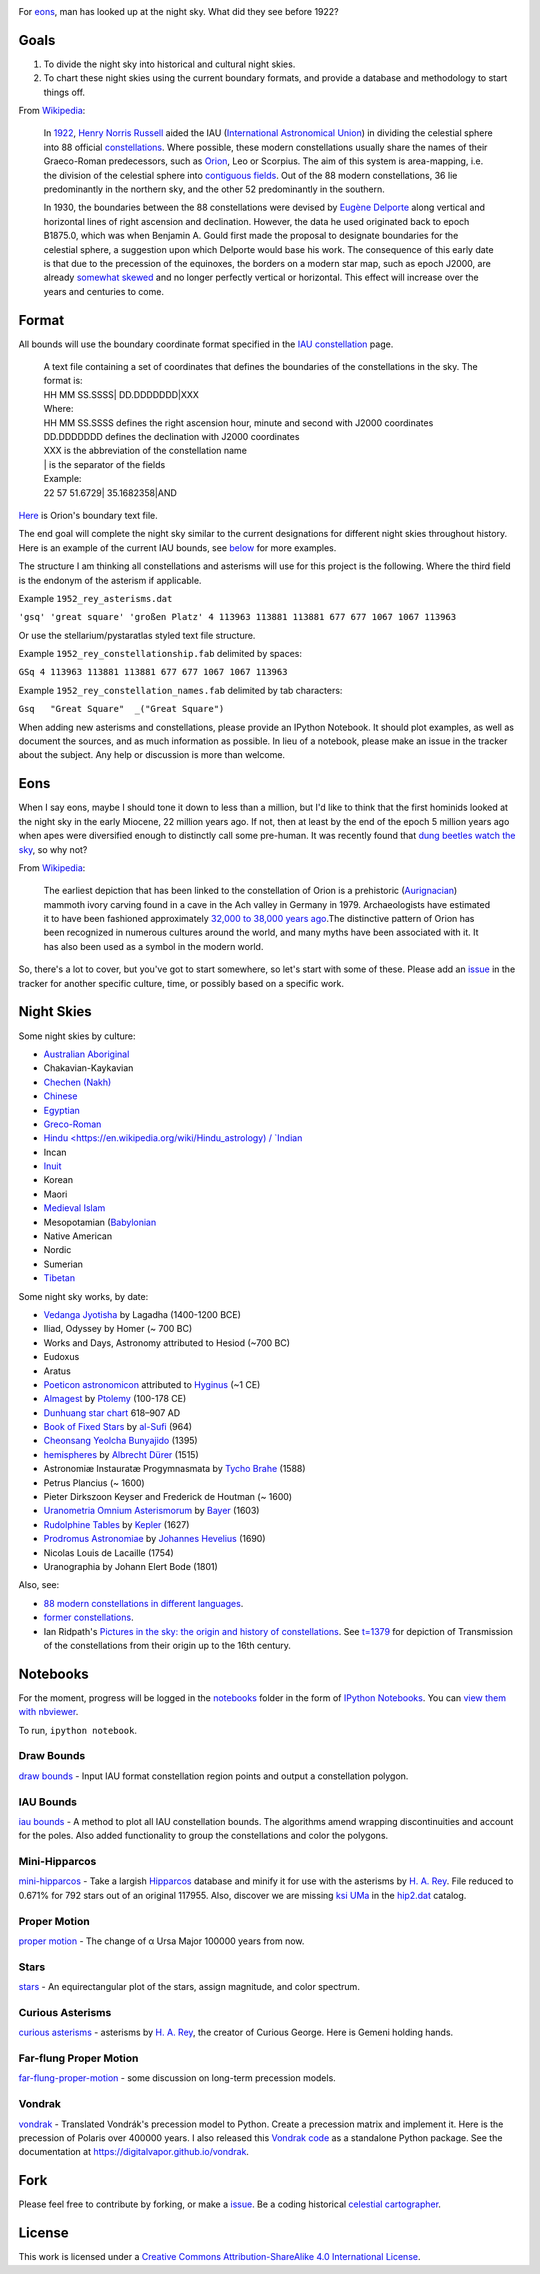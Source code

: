 .. image:: https://travis-ci.org/digitalvapor/asterisms.svg
    :target: https://travis-ci.org/digitalvapor/asterisms

.. image:: http://bottlepy.org/docs/dev/_static/Gittip.png
    :target: https://gratipay.com/digitalvapor

For `eons`_, man has looked up at the night sky. What did they see before 1922?

Goals
=====

1. To divide the night sky into historical and cultural night skies.
2. To chart these night skies using the current boundary formats, and provide a database and methodology to start things off.

From `Wikipedia <https://en.wikipedia.org/wiki/Constellation#IAU_constellations>`_:

    In `1922 <http://articles.adsabs.harvard.edu/full/1922PA.....30..469R>`_, `Henry Norris Russell <https://en.wikipedia.org/wiki/Henry_Norris_Russell>`_ aided the IAU (`International Astronomical Union <https://en.wikipedia.org/wiki/International_Astronomical_Union>`_) in dividing the celestial sphere into 88 official `constellations <http://www.ianridpath.com/iaulist1.htm>`_. Where possible, these modern constellations usually share the names of their Graeco-Roman predecessors, such as `Orion <https://en.wikipedia.org/wiki/Orion_%28constellation%29>`_, Leo or Scorpius. The aim of this system is area-mapping, i.e. the division of the celestial sphere into `contiguous fields <http://www.iau.org/public/themes/constellations/>`_. Out of the 88 modern constellations, 36 lie predominantly in the northern sky, and the other 52 predominantly in the southern.

    In 1930, the boundaries between the 88 constellations were devised by `Eugène Delporte <https://en.wikipedia.org/wiki/Eug%C3%A8ne_Joseph_Delporte>`_ along vertical and horizontal lines of right ascension and declination. However, the data he used originated back to epoch B1875.0, which was when Benjamin A. Gould first made the proposal to designate boundaries for the celestial sphere, a suggestion upon which Delporte would base his work. The consequence of this early date is that due to the precession of the equinoxes, the borders on a modern star map, such as epoch J2000, are already `somewhat skewed <http://cdsarc.u-strasbg.fr/ftp/cats/VI/49/constell.pdf>`_ and no longer perfectly vertical or horizontal. This effect will increase over the years and centuries to come.

Format
======

All bounds will use the boundary coordinate format specified in the `IAU constellation <http://www.iau.org/public/themes/constellations/>`_ page.

    | A text file containing a set of coordinates that defines the boundaries of the constellations in the sky. The format is:
    | HH MM SS.SSSS| DD.DDDDDDD|XXX

    | Where:
    | HH MM SS.SSSS defines the right ascension hour, minute and second with J2000 coordinates
    | DD.DDDDDDD defines the declination with J2000 coordinates
    | XXX is the abbreviation of the constellation name
    | | is the separator of the fields

    | Example:
    | 22 57 51.6729| 35.1682358|AND

`Here <http://www.iau.org/static/public/constellations/txt/ori.txt>`_ is Orion's boundary text file.

The end goal will complete the night sky similar to the current designations for different night skies throughout history. Here is an example of the current IAU bounds, see `below <#notebooks>`_ for more examples.

.. image:: notebooks/images/bounds_family.png
    :alt: iau constellation bounds by family'

The structure I am thinking all constellations and asterisms will use for this project is the following. Where the third field is the endonym of the asterism if applicable.

Example ``1952_rey_asterisms.dat``

``'gsq' 'great square' 'großen Platz' 4 113963 113881 113881 677 677 1067 1067 113963``

Or use the stellarium/pystaratlas styled text file structure.

Example ``1952_rey_constellationship.fab`` delimited by spaces:

``GSq 4 113963 113881 113881 677 677 1067 1067 113963``

Example ``1952_rey_constellation_names.fab`` delimited by tab characters:

``Gsq	"Great Square"	_("Great Square")``

When adding new asterisms and constellations, please provide an IPython Notebook. It should plot examples, as well as document the sources, and as much information as possible. In lieu of a notebook, please make an issue in the tracker about the subject. Any help or discussion is more than welcome.

Eons
====

When I say eons, maybe I should tone it down to less than a million, but I'd like to think that the first hominids looked at the night sky in the early Miocene, 22 million years ago. If not, then at least by the end of the epoch 5 million years ago when apes were diversified enough to distinctly call some pre-human. It was recently found that `dung beetles watch the sky <http://www.sciencedirect.com/science/article/pii/S0960982212015072>`_, so why not?

From `Wikipedia <https://en.wikipedia.org/wiki/Orion_%28constellation%29#History_and_mythology>`__:

    The earliest depiction that has been linked to the constellation of Orion is a prehistoric (`Aurignacian <https://en.wikipedia.org/wiki/Aurignacian>`_) mammoth ivory carving found in a cave in the Ach valley in Germany in 1979. Archaeologists have estimated it to have been fashioned approximately `32,000 to 38,000 years ago <http://www.academia.edu/2548806/The_anthropoid_in_the_sky_Does_a_32_000_years_old_ivory_plate_show_the_constellation_Orion_combined_with_a_pregnancy_calendar>`_.The distinctive pattern of Orion has been recognized in numerous cultures around the world, and many myths have been associated with it. It has also been used as a symbol in the modern world.

So, there's a lot to cover, but you've got to start somewhere, so let's start with some of these. Please add an `issue <https://github.com/digitalvapor/asterisms/issues>`_ in the tracker for another specific culture, time, or possibly based on a specific work.

Night Skies
===========

Some night skies by culture:

* `Australian Aboriginal <https://en.wikipedia.org/wiki/Australian_Aboriginal_astronomy>`_
* Chakavian-Kaykavian
* `Chechen (Nakh) <https://en.wikipedia.org/wiki/Nakh_peoples#Cosmology_and_creation>`_
* `Chinese <https://en.wikipedia.org/wiki/Chinese_constellations>`_
* `Egyptian <https://en.wikipedia.org/wiki/Egyptian_astronomy>`_
* `Greco-Roman <https://en.wikipedia.org/wiki/Ancient_Greek_astronomy>`_
* `Hindu <https://en.wikipedia.org/wiki/Hindu_astrology) / `Indian <https://en.wikipedia.org/wiki/Indian_astronomy>`_
* Incan
* `Inuit <https://en.wikipedia.org/wiki/Inuit_astronomy>`_
* Korean
* Maori
* `Medieval Islam <https://en.wikipedia.org/wiki/Astronomy_in_medieval_Islam>`_
* Mesopotamian (`Babylonian <https://en.wikipedia.org/wiki/Babylonian_star_catalogues)-Assyrian-Sumerian>`_
* Native American
* Nordic
* Sumerian
* `Tibetan <https://en.wikipedia.org/wiki/Tibetan_astronomy>`_

Some night sky works, by date:

* `Vedanga Jyotisha <https://en.wikipedia.org/wiki/Vedanga_Jyotisha>`_ by Lagadha (1400-1200 BCE)
* Iliad, Odyssey by Homer (~ 700 BC)
* Works and Days, Astronomy attributed to Hesiod (~700 BC)
* Eudoxus
* Aratus
* `Poeticon astronomicon <https://en.wikipedia.org/wiki/Poeticon_astronomicon>`_  attributed to `Hyginus <https://en.wikipedia.org/wiki/Hyginus>`_ (~1 CE)
* `Almagest <https://en.wikipedia.org/wiki/Almagest>`_ by `Ptolemy <https://en.wikipedia.org/wiki/Ptolemy>`_ (100-178 CE)
* `Dunhuang star chart <https://en.wikipedia.org/wiki/Dunhuang_Star_Chart>`_ 618–907 AD
* `Book of Fixed Stars <https://en.wikipedia.org/wiki/Book_of_Fixed_Stars>`_ by `al-Sufi <https://en.wikipedia.org/wiki/Abd_al-Rahman_al-Sufi>`_ (964)
* `Cheonsang Yeolcha Bunyajido <https://en.wikipedia.org/wiki/Cheonsang_Yeolcha_Bunyajido>`_ (1395)
* `hemispheres <http://www.ianridpath.com/startales/durer.htm>`_ by `Albrecht Dürer <https://en.wikipedia.org/wiki/Albrecht_D%C3%BCrer>`_ (1515)
* Astronomiæ Instauratæ Progymnasmata by `Tycho Brahe <https://en.wikipedia.org/wiki/Tycho_Brahe>`_ (1588)
* Petrus Plancius (~ 1600)
* Pieter Dirkszoon Keyser and Frederick de Houtman (~ 1600)
* `Uranometria Omnium Asterismorum <https://en.wikipedia.org/wiki/Uranometria>`_ by `Bayer <https://en.wikipedia.org/wiki/Johann_Bayer>`_ (1603)
* `Rudolphine Tables <https://en.wikipedia.org/wiki/Rudolphine_Tables>`_ by `Kepler <https://en.wikipedia.org/wiki/Johannes_Kepler>`_ (1627)
* `Prodromus Astronomiae <https://en.wikipedia.org/wiki/Prodromus_Astronomiae>`_ by `Johannes Hevelius <https://en.wikipedia.org/wiki/Johannes_Hevelius>`_ (1690)
* Nicolas Louis de Lacaille (1754)
* Uranographia by Johann Elert Bode (1801)

Also, see:

* `88 modern constellations in different languages <https://en.wikipedia.org/wiki/88_modern_constellations_in_different_languages>`_.
* `former constellations <https://en.wikipedia.org/wiki/Former_constellations>`_.
* Ian Ridpath's `Pictures in the sky: the origin and history of constellations <https://www.youtube.com/watch?v=nZm-QaKqS-Y>`_. See `t=1379 <https://www.youtube.com/watch?v=nZm-QaKqS-Y#t=1379>`_ for depiction of Transmission of the constellations from their origin up to the 16th century.

Notebooks
=========
For the moment, progress will be logged in the `notebooks <https://github.com/digitalvapor/asterisms/tree/master/notebooks>`_ folder in the form of `IPython Notebooks <https://github.com/ipython/ipython>`_. You can `view them with nbviewer <http://nbviewer.ipython.org/github/digitalvapor/asterisms/tree/master/notebooks/>`_.

To run, ``ipython notebook``.

Draw Bounds
-----------
`draw bounds <http://nbviewer.ipython.org/github/digitalvapor/asterisms/blob/master/notebooks/draw-bounds.ipynb>`_ - Input IAU format constellation region points and output a constellation polygon.

.. image:: notebooks/images/orion.png
    :alt: orion constellation

IAU Bounds
----------
`iau bounds <http://nbviewer.ipython.org/github/digitalvapor/asterisms/blob/master/notebooks/iau-bounds.ipynb>`_ -  A method to plot all IAU constellation bounds. The algorithms amend wrapping discontinuities and account for the poles. Also added functionality to group the constellations and color the polygons.

.. image:: notebooks/images/bounds_family.png
    :alt: iau constellation bounds by family

.. image:: notebooks/images/bounds_time.png
    :alt: iau constellation bounds by time

Mini-Hipparcos
--------------
`mini-hipparcos <http://nbviewer.ipython.org/github/digitalvapor/asterisms/blob/master/notebooks/mini-hipparcos.ipynb>`_ - Take a largish `Hipparcos <https://en.wikipedia.org/wiki/Hipparcos>`_ database and minify it for use with the asterisms by `H. A. Rey <https://en.wikipedia.org/wiki/H._A._Rey>`_. File reduced to 0.671% for 792 stars out of an original 117955. Also, discover we are missing `ksi UMa <https://en.wikipedia.org/wiki/Xi_Ursae_Majoris>`_ in the `hip2.dat <https://pystaratlas.googlecode.com/files/hip2.dat>`_ catalog.

Proper Motion
-------------
`proper motion <http://nbviewer.ipython.org/github/digitalvapor/asterisms/blob/master/notebooks/proper-motion.ipynb>`_ - The change of α Ursa Major 100000 years from now.

.. image:: notebooks/images/alphaUM.png
    :alt: alpha ursa major

Stars
-----
`stars <http://nbviewer.ipython.org/github/digitalvapor/asterisms/blob/master/notebooks/stars.ipynb>`_ - An equirectangular plot of the stars, assign magnitude, and color spectrum.

.. image:: notebooks/images/stars.png
    :alt: orion constellation

Curious Asterisms
-----------------
`curious asterisms <http://nbviewer.ipython.org/github/digitalvapor/asterisms/blob/master/notebooks/curious-asterisms.ipynb>`_ - asterisms by `H. A. Rey <https://en.wikipedia.org/wiki/H._A._Rey>`_, the creator of Curious George. Here is Gemeni holding hands.

.. image:: notebooks/images/gemeni.png
    :alt: gemeni holding hands

Far-flung Proper Motion
-----------------------
`far-flung-proper-motion <http://nbviewer.ipython.org/github/digitalvapor/asterisms/blob/master/notebooks/far-flung-proper-motion.ipynb>`_ - some discussion on long-term precession models.

Vondrak
-------
`vondrak <http://nbviewer.ipython.org/github/digitalvapor/asterisms/blob/master/notebooks/vondrak.ipynb>`_ - Translated Vondrák's precession model to Python. Create a precession matrix and implement it. Here is the precession of Polaris over 400000 years. I also released this `Vondrak code <https://github.com/digitalvapor/vondrak/>`_ as a standalone Python package. See the documentation at `https://digitalvapor.github.io/vondrak <https://digitalvapor.github.io/vondrak>`_.

.. image:: notebooks/images/polaris_long_term.png
    :alt: Long term precession of Polaris over 400000 years

Fork
====
Please feel free to contribute by forking, or make a `issue <https://github.com/digitalvapor/asterisms/issues>`_. Be a coding historical `celestial cartographer <https://en.wikipedia.org/wiki/Celestial_cartography>`_.

License
=======
This work is licensed under a `Creative Commons Attribution-ShareAlike 4.0 International License <http://creativecommons.org/licenses/by-sa/4.0/>`_.
